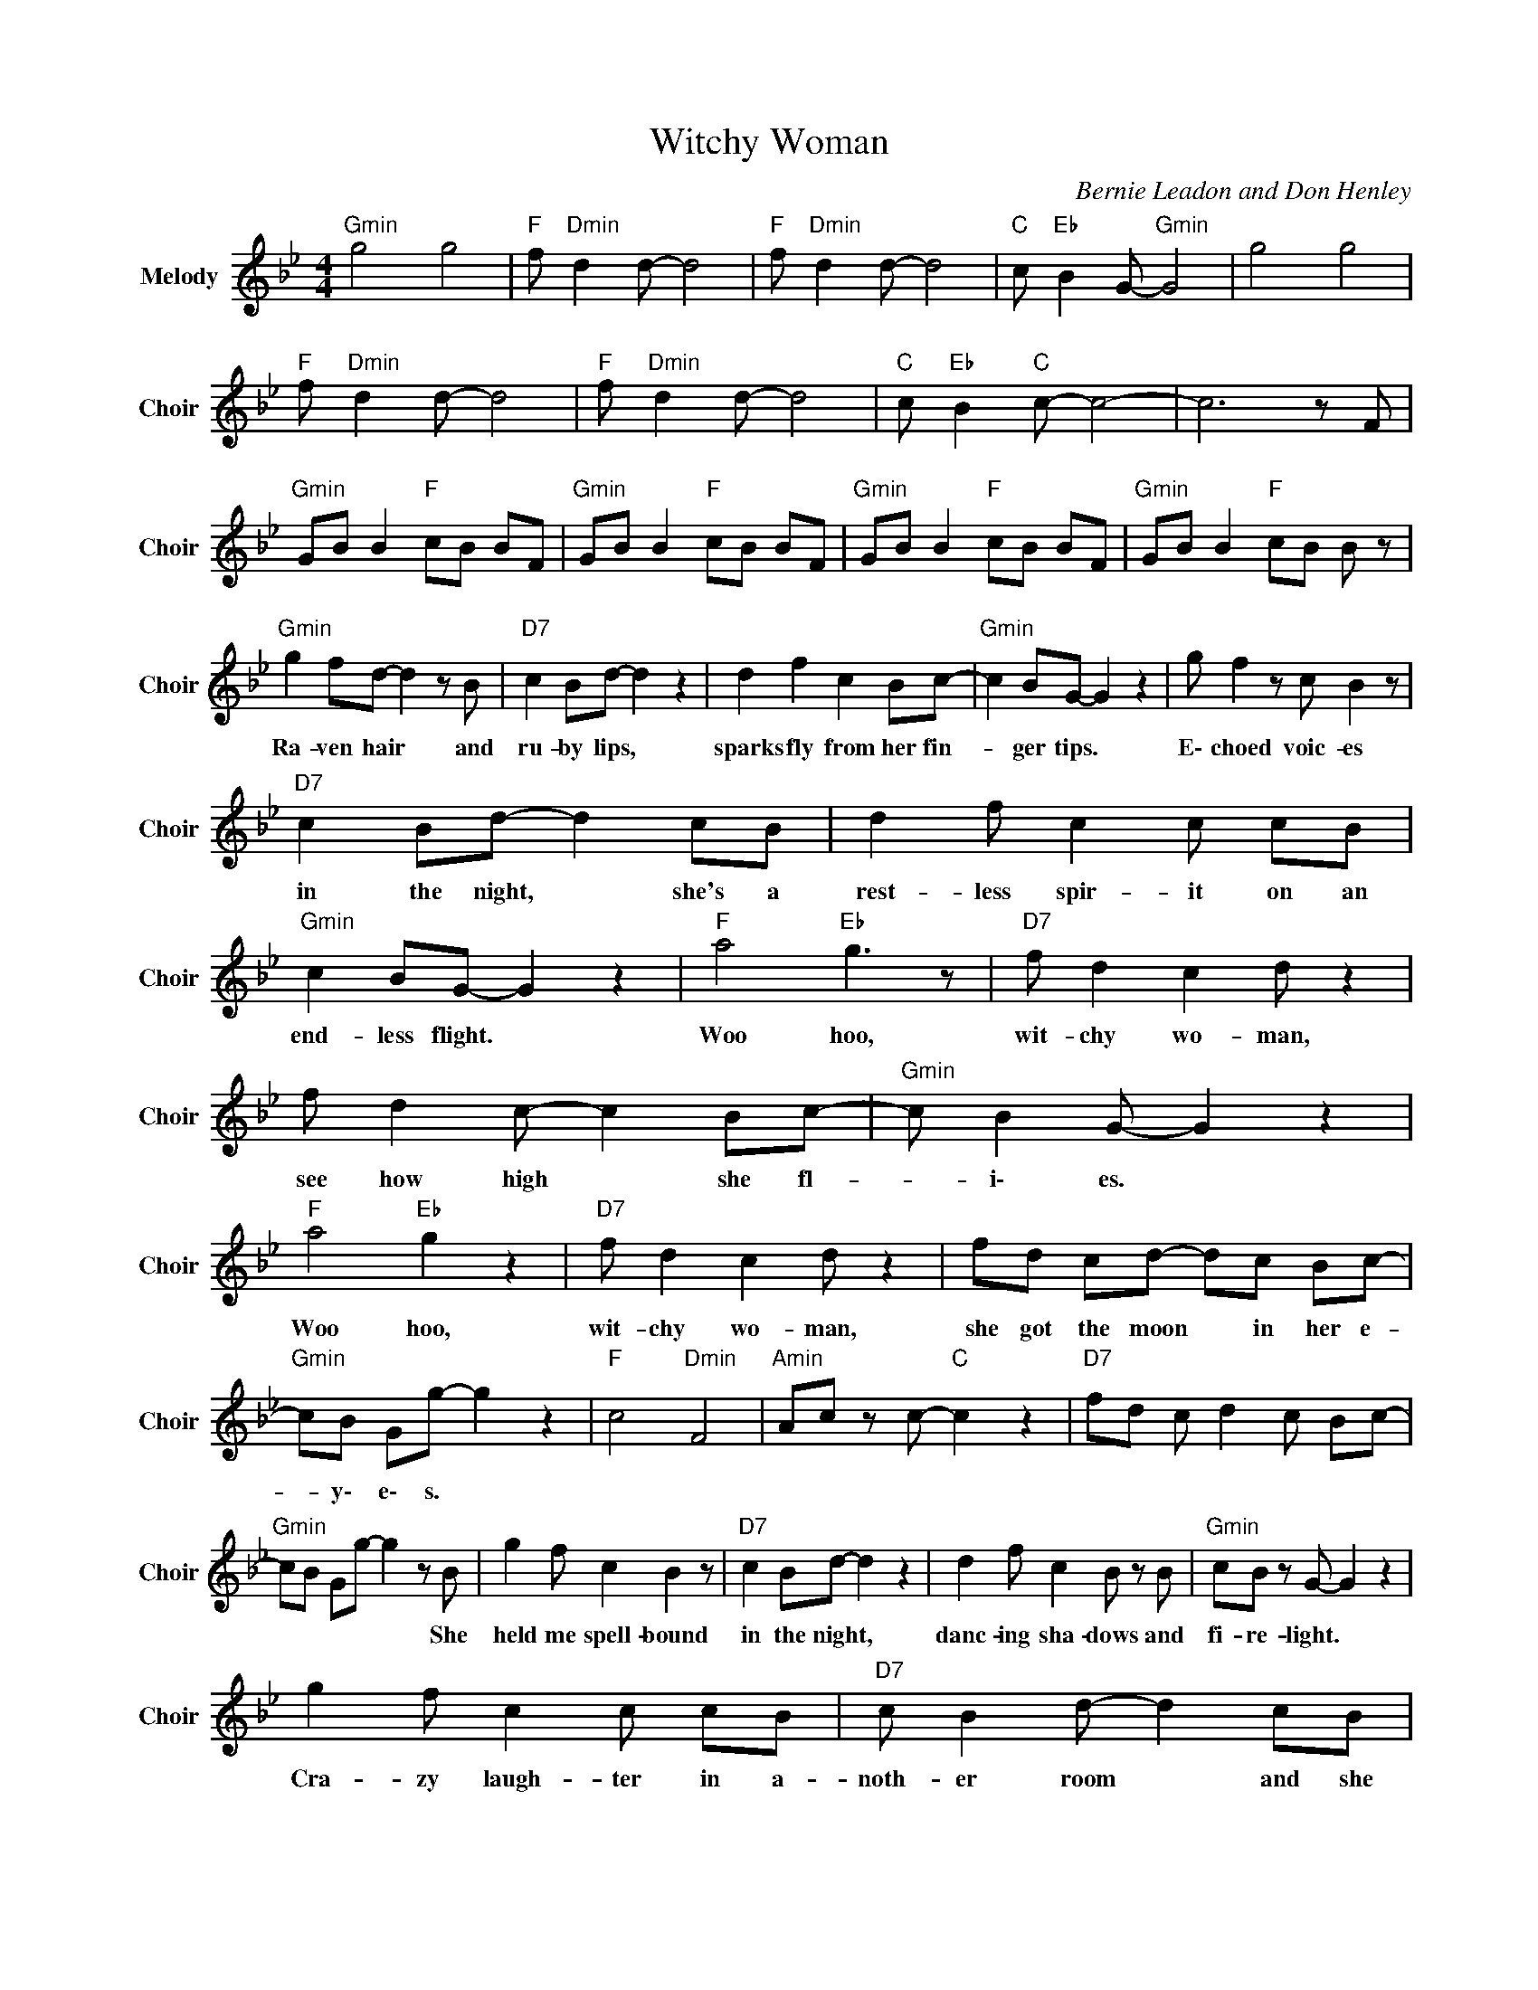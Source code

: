 X:1
T:Witchy Woman
C:Bernie Leadon and Don Henley
Z:All Rights Reserved
L:1/8
M:4/4
K:Bb
V:1 treble nm="Melody" snm="Choir"
%%MIDI program 53
V:1
"Gmin" g4 g4 |"F " f"Dmin" d2 d- d4 |"F " f"Dmin" d2 d- d4 |"C " c"Eb " B2 G-"Gmin" G4 | g4 g4 | %5
w: |||||
"F " f"Dmin" d2 d- d4 |"F " f"Dmin" d2 d- d4 |"C " c"Eb " B2"C " c- c4- | c6 z F | %9
w: ||||
"Gmin" GB B2"F " cB BF |"Gmin" GB B2"F " cB BF |"Gmin" GB B2"F " cB BF |"Gmin" GB B2"F " cB B z | %13
w: ||||
"Gmin" g2 fd- d2 z B |"D7" c2 Bd- d2 z2 | d2 f2 c2 Bc- |"Gmin" c2 BG- G2 z2 | g f2 z c B2 z | %18
w: Ra- ven ~hair * ~and|~ru- by ~lips, *|sparks ~fly ~from ~her ~fin-|* ger ~tips. *|E\- choed ~voic- es|
"D7" c2 Bd- d2 cB | d2 f c2 c cB |"Gmin" c2 BG- G2 z2 |"F " a4"Eb " g3 z |"D7" f d2 c2 d z2 | %23
w: ~in ~the ~night, * she's ~a|~rest- less ~spir- ~it ~on ~an|end- less flight. *|Woo hoo,|~wit- chy ~wo- man,|
 f d2 c- c2 Bc- |"Gmin" c B2 G- G2 z2 |"F " a4"Eb " g2 z2 |"D7" f d2 c2 d z2 | fd cd- dc Bc- | %28
w: ~see ~how ~high * ~she ~fl-|* i\- es. *|Woo hoo,|~wit- chy ~wo- man,|~she ~got ~the ~moon * ~in ~her ~e-|
"Gmin" cB Gg- g2 z2 |"F " c4"Dmin" F4 |"Amin" Ac z c-"C " c2 z2 |"D7" fd c d2 c Bc- | %32
w: * y\- e\- s. *||||
"Gmin" cB Gg- g2 z B | g2 f c2 B2 z |"D7" c2 Bd- d2 z2 | d2 f c2 B z B |"Gmin" cB z G- G2 z2 | %37
w: * * * * * She|~held ~me ~spell- bound|~in ~the ~night, *|danc- ing ~sha- dows and|~fi- ~re- light. *|
 g2 f c2 c cB |"D7" c B2 d- d2 cB | df cB cB cB |"Gmin" c2 GG- G2 z2 |"F " a4"Eb " g3 z | %42
w: Cra- zy ~laugh- ter ~in ~a-|noth- er ~room * and ~she|~drove ~her self ~to ~mad- ness with a|sil- ver ~spoon. *|Woo hoo,|
"D7" f d2 c- cd z2 | f d2 c- c2 Bc- |"Gmin" c B2 G- G2 z2 |"F " a4"Eb " g2 z2 |"D7" f d2 c- cd z2 | %47
w: ~wit- chy ~wo- * man,|~see ~how ~high * ~she ~fl-|* i\- es. *|Woo hoo,|~wit- chy ~wo- * man,|
 fd c d2 c Bc- |"Gmin" cB Gg- g2 z2 |"F " c4"Dmin" F4 |"Amin" Ac z c-"C " c2 z2 | %51
w: ~she's ~got ~the ~moon ~in ~her ~e-|* y\- e\- s. *|||
"D7" cA GA z d z f |"Gmin" dc B2 G4 |"F " c4"Dmin" F4 |"Amin" Ac Ac-"C " c2 z2 | %55
w: ||||
"D7" cA GA z d z f |"Gmin" dc B2 G2 Bc | d2 fg g2 fg |"D7" a z/ a/ z a a2 gf | %59
w: ||||
 d/c/-c c/B/-B"Gmin" GF G/B/4G/4-G |"Bb " B2 c2 d2 f2 |"C " c'2 b2 g f2 g- |"Gmin" gg fd c B2 c- | %63
w: ||||
"C7" cB AF =EF GB |"D7" df gb"Gmin" g4 | D4- DG BA- |"D7" A4- AG Bc- |"C " c4- cG AG | %68
w: |||||
"Gmin" BA GD- D4 | B4- BG BA- |"D7" A4- AG Bc- |"C " c4- cG AG |"Gmin" BA GD- D4 | g4 g4 | %74
w: ||||||
"F " f"Dmin" d2 d- d4 |"F " f"Dmin" d2 d- d4 |"C " c"Eb " B2"Gmin" G- G4 | g4 g4 | %78
w: ||||
"F " f"Dmin" d2 d- d4 |"F " f"Dmin" d2 d- d4 |"C " c"Eb " B2"C " c- c2 gg- |"Gmin" gf dB cB z g | %82
w: ||* * * * I know|* you want to love her but|
 gf dB cB cB |"Cmin" df cB"Bb " c2 GG- |"Gmin" G2 z2 z d dd | gf dB c2 z2 | gf dB c2 BB | %87
w: let me tell you bro- ther she's been|slee- pin' in the de- vil's bed.|* There's some ru-|mors go- in' rou- nd,|some- one's un- der ground, she can|
"Bb " df cB"C " cB cB |"Gmin" c2 GG- G2 z2 |"F " a4"Eb " g3 z |"D7" f d2 c- cd z2 | %91
w: rock you in the night un- til your|skin turns red. *|Woo hoo,|wit- chy wo- * man,|
 f d2 c- c2 Bc- |"Gmin" c B2 G- G2 z2 |"F " a4"Eb " g2 z2 |"D7" f d2 c- cd z2 | fd cd- dc Bc- | %96
w: see how high * she fl-|* i\- es. *|Woo hoo,|wit- chy wo- * man,|she's got the moon * in her e\-|
"Gmin" cB Gg- g2 z2 |"D7" fd cd- dc Bc- |"Gmin" cB Gg- g2 z2 |"D7" fd cd- dc Bc- | %100
w: * y\- e\- s. *||||
"Gmin" cB FG- G4- | G8 |] %102
w: ||

